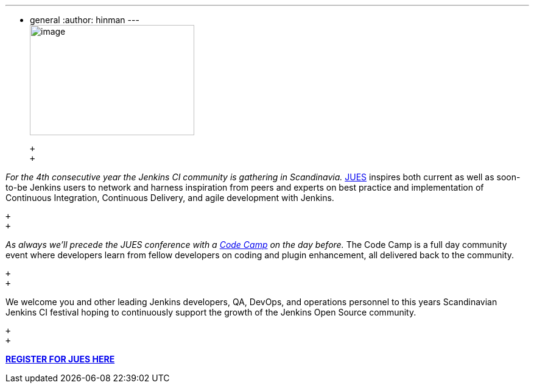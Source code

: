 ---
:layout: post
:title: Jenkins User Event Scandinavia 2015
:nodeid: 573
:created: 1436467149
:tags:
  - general
:author: hinman
---
 +
image:https://jenkins-ci.org/sites/default/files/images/jues_0.png[image,width=270,height=181] +

 +
 +

_For the 4th consecutive year the Jenkins CI community is gathering in Scandinavia._ https://archive.code-conf.com/jues15/[JUES] inspires both current as well as soon-to-be Jenkins users to network and harness inspiration from peers and experts on best practice and implementation of Continuous Integration, Continuous Delivery, and agile development with Jenkins.

 +
 +

_As always we’ll precede the JUES conference with a https://archive.code-conf.com/jues15/codecamp/[Code Camp] on the day before._ The Code Camp is a full day community event where developers learn from fellow developers on coding and plugin enhancement, all delivered back to the community.

 +
 +

We welcome you and other leading Jenkins developers, QA, DevOps, and operations personnel to this years Scandinavian Jenkins CI festival hoping to continuously support the growth of the Jenkins Open Source community.

 +
 +

*https://archive.code-conf.com/jues15/[REGISTER FOR JUES HERE]*
